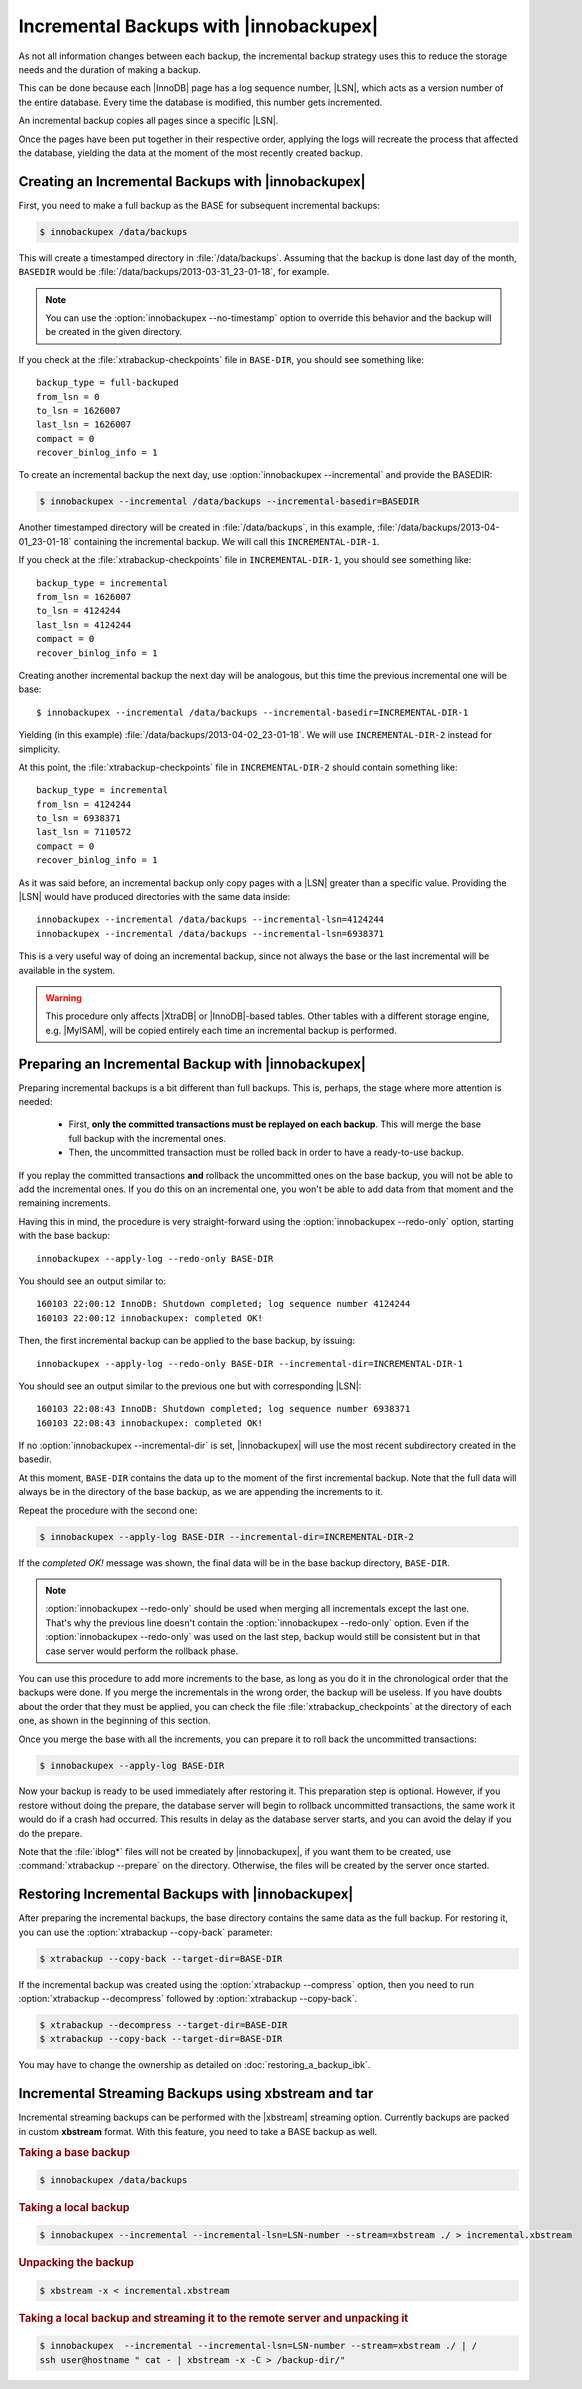 =========================================
 Incremental Backups with |innobackupex|
=========================================

As not all information changes between each backup, the incremental backup
strategy uses this to reduce the storage needs and the duration of making a
backup.

This can be done because each |InnoDB| page has a log sequence number, |LSN|,
which acts as a version number of the entire database. Every time the database
is modified, this number gets incremented.

An incremental backup copies all pages since a specific |LSN|.

Once the pages have been put together in their respective order, applying the
logs will recreate the process that affected the database, yielding the data at
the moment of the most recently created backup.

Creating an Incremental Backups with |innobackupex|
===================================================

First, you need to make a full backup as the BASE for subsequent incremental backups:

.. code-block:: bash

   $ innobackupex /data/backups

This will create a timestamped directory in :file:`/data/backups`. Assuming that
the backup is done last day of the month, ``BASEDIR`` would be
:file:`/data/backups/2013-03-31_23-01-18`, for example.

.. note::

   You can use the :option:`innobackupex --no-timestamp` option to override this
   behavior and the backup will be created in the given directory.

If you check at the :file:`xtrabackup-checkpoints` file in ``BASE-DIR``, you
should see something like::

  backup_type = full-backuped
  from_lsn = 0
  to_lsn = 1626007
  last_lsn = 1626007
  compact = 0
  recover_binlog_info = 1
 
To create an incremental backup the next day, use :option:`innobackupex
--incremental` and provide the BASEDIR:

.. code-block:: bash

  $ innobackupex --incremental /data/backups --incremental-basedir=BASEDIR

Another timestamped directory will be created in :file:`/data/backups`, in this
example, :file:`/data/backups/2013-04-01_23-01-18` containing the incremental
backup. We will call this ``INCREMENTAL-DIR-1``.

If you check at the :file:`xtrabackup-checkpoints` file in
``INCREMENTAL-DIR-1``, you should see something like::

  backup_type = incremental
  from_lsn = 1626007
  to_lsn = 4124244
  last_lsn = 4124244
  compact = 0
  recover_binlog_info = 1

Creating another incremental backup the next day will be analogous, but this
time the previous incremental one will be base: ::

  $ innobackupex --incremental /data/backups --incremental-basedir=INCREMENTAL-DIR-1

Yielding (in this example) :file:`/data/backups/2013-04-02_23-01-18`. We will
use ``INCREMENTAL-DIR-2`` instead for simplicity.

At this point, the :file:`xtrabackup-checkpoints` file in ``INCREMENTAL-DIR-2``
should contain something like::

  backup_type = incremental
  from_lsn = 4124244
  to_lsn = 6938371
  last_lsn = 7110572
  compact = 0
  recover_binlog_info = 1

As it was said before, an incremental backup only copy pages with a |LSN|
greater than a specific value. Providing the |LSN| would have produced
directories with the same data inside: ::

  innobackupex --incremental /data/backups --incremental-lsn=4124244
  innobackupex --incremental /data/backups --incremental-lsn=6938371

This is a very useful way of doing an incremental backup, since not always the
base or the last incremental will be available in the system.

.. warning::

   This procedure only affects |XtraDB| or |InnoDB|-based tables. Other tables
   with a different storage engine, e.g. |MyISAM|, will be copied entirely each
   time an incremental backup is performed.

Preparing an Incremental Backup with |innobackupex|
===================================================

Preparing incremental backups is a bit different than full backups. This is,
perhaps, the stage where more attention is needed:

 * First, **only the committed transactions must be replayed on each
   backup**. This will merge the base full backup with the incremental ones.
 * Then, the uncommitted transaction must be rolled back in order to have a
   ready-to-use backup.

If you replay the committed transactions **and** rollback the uncommitted ones
on the base backup, you will not be able to add the incremental ones. If you do
this on an incremental one, you won't be able to add data from that moment and
the remaining increments.

Having this in mind, the procedure is very straight-forward using the
:option:`innobackupex --redo-only` option, starting with the base backup: ::

  innobackupex --apply-log --redo-only BASE-DIR

You should see an output similar to: ::

  160103 22:00:12 InnoDB: Shutdown completed; log sequence number 4124244
  160103 22:00:12 innobackupex: completed OK!

Then, the first incremental backup can be applied to the base backup, by issuing: ::

  innobackupex --apply-log --redo-only BASE-DIR --incremental-dir=INCREMENTAL-DIR-1

You should see an output similar to the previous one but with corresponding |LSN|: ::

  160103 22:08:43 InnoDB: Shutdown completed; log sequence number 6938371
  160103 22:08:43 innobackupex: completed OK!

If no :option:`innobackupex --incremental-dir` is set, |innobackupex| will use the most
recent subdirectory created in the basedir.

At this moment, ``BASE-DIR`` contains the data up to the moment of the first
incremental backup. Note that the full data will always be in the directory of
the base backup, as we are appending the increments to it.

Repeat the procedure with the second one:

.. code-block:: bash

   $ innobackupex --apply-log BASE-DIR --incremental-dir=INCREMENTAL-DIR-2

If the *completed OK!* message was shown, the final data will be in the base
backup directory, ``BASE-DIR``.

.. note::
 
   :option:`innobackupex --redo-only` should be used when merging all incrementals
   except the last one. That's why the previous line doesn't contain the
   :option:`innobackupex --redo-only` option. Even if the :option:`innobackupex --redo-only`
   was used on the last step, backup would still be consistent but
   in that case server would perform the rollback phase.

You can use this procedure to add more increments to the base, as long as you do
it in the chronological order that the backups were done. If you merge the
incrementals in the wrong order, the backup will be useless. If you have doubts
about the order that they must be applied, you can check the file
:file:`xtrabackup_checkpoints` at the directory of each one, as shown in the
beginning of this section.

Once you merge the base with all the increments, you can prepare it to roll back
the uncommitted transactions:

.. code-block:: bash

   $ innobackupex --apply-log BASE-DIR

Now your backup is ready to be used immediately after restoring it. This
preparation step is optional. However, if you restore without doing the prepare,
the database server will begin to rollback uncommitted transactions, the same
work it would do if a crash had occurred. This results in delay as the database
server starts, and you can avoid the delay if you do the prepare.

Note that the :file:`iblog*` files will not be created by |innobackupex|, if you
want them to be created, use :command:`xtrabackup --prepare` on the
directory. Otherwise, the files will be created by the server once started.

Restoring Incremental Backups with |innobackupex|
================================================================================

After preparing the incremental backups, the base directory contains the same
data as the full backup. For restoring it, you can use the :option:`xtrabackup
--copy-back` parameter:

.. code-block:: bash

   $ xtrabackup --copy-back --target-dir=BASE-DIR

If the incremental backup was created using the :option:`xtrabackup --compress`
option, then you need to run :option:`xtrabackup --decompress` followed by
:option:`xtrabackup --copy-back`.

.. code-block:: bash


   $ xtrabackup --decompress --target-dir=BASE-DIR
   $ xtrabackup --copy-back --target-dir=BASE-DIR

You may have to change the ownership as detailed on :doc:`restoring_a_backup_ibk`.

Incremental Streaming Backups using xbstream and tar
====================================================

Incremental streaming backups can be performed with the |xbstream| streaming
option. Currently backups are packed in custom **xbstream** format. With this
feature, you need to take a BASE backup as well.

.. rubric:: Taking a base backup
 
.. code-block:: bash

   $ innobackupex /data/backups

.. rubric:: Taking a local backup

.. code-block:: bash

   $ innobackupex --incremental --incremental-lsn=LSN-number --stream=xbstream ./ > incremental.xbstream

.. rubric:: Unpacking the backup

.. code-block:: bash

   $ xbstream -x < incremental.xbstream 

.. rubric:: Taking a local backup and streaming it to the remote server and unpacking it

.. code-block:: bash	    

   $ innobackupex  --incremental --incremental-lsn=LSN-number --stream=xbstream ./ | /
   ssh user@hostname " cat - | xbstream -x -C > /backup-dir/"
 
